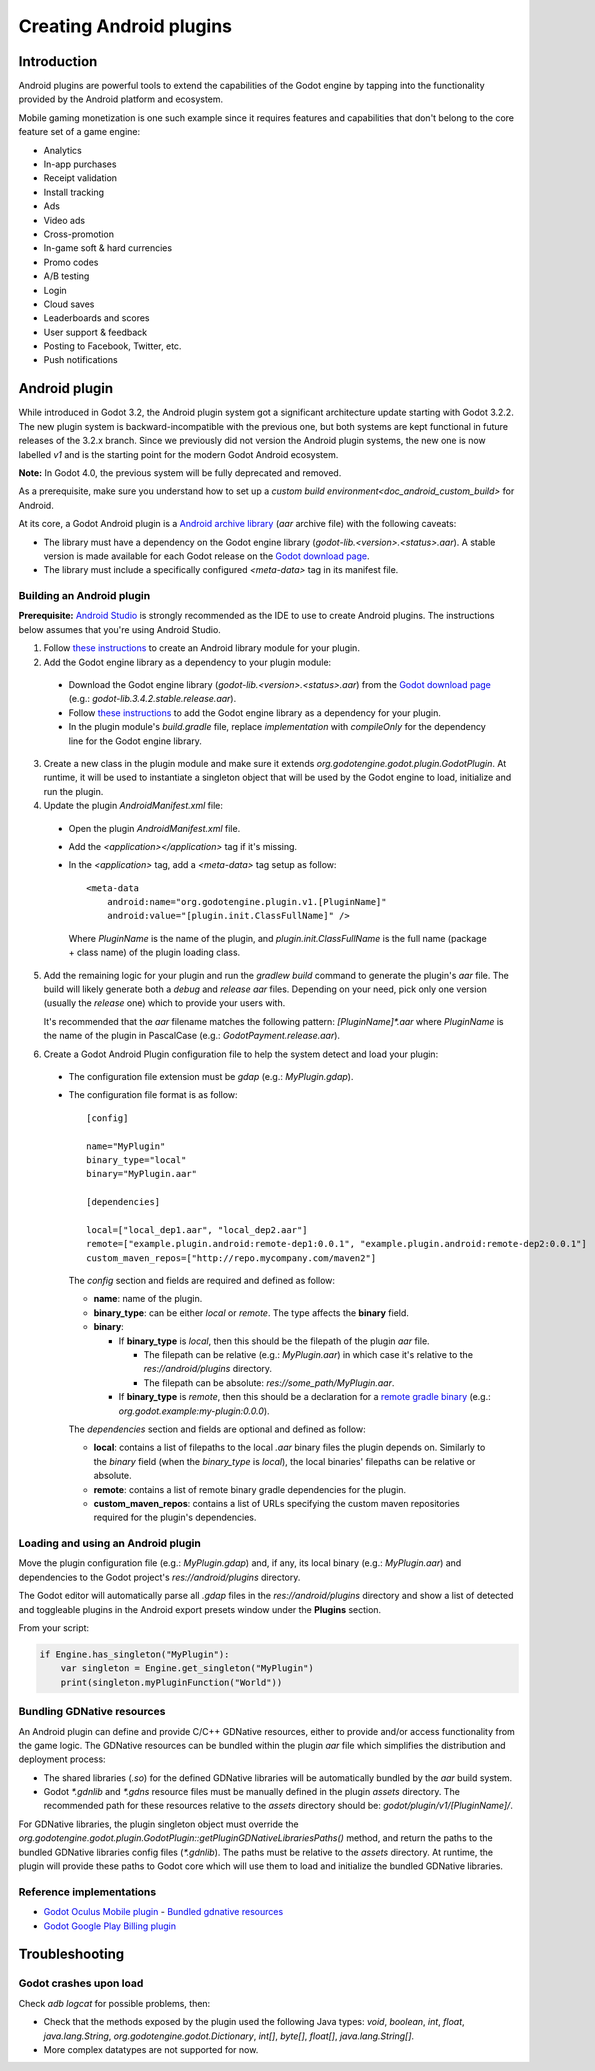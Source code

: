 .. _doc_android_plugin:

Creating Android plugins
========================

Introduction
------------

Android plugins are powerful tools to extend the capabilities of the Godot engine
by tapping into the functionality provided by the Android platform and ecosystem.

Mobile gaming monetization is one such example since it requires features
and capabilities that don't belong to the core feature set of a game engine:

- Analytics
- In-app purchases
- Receipt validation
- Install tracking
- Ads
- Video ads
- Cross-promotion
- In-game soft & hard currencies
- Promo codes
- A/B testing
- Login
- Cloud saves
- Leaderboards and scores
- User support & feedback
- Posting to Facebook, Twitter, etc.
- Push notifications

Android plugin
--------------

While introduced in Godot 3.2, the Android plugin system got a significant architecture update starting with Godot 3.2.2.
The new plugin system is backward-incompatible with the previous one, but both systems are kept functional in future releases of the 3.2.x branch.
Since we previously did not version the Android plugin systems, the new one is now labelled `v1` and is the starting point for the modern Godot Android ecosystem.

**Note:** In Godot 4.0, the previous system will be fully deprecated and removed.

As a prerequisite, make sure you understand how to set up a `custom build environment<doc_android_custom_build>` for Android.

At its core, a Godot Android plugin is a `Android archive library <https://developer.android.com/studio/projects/android-library#aar-contents>`_ (*aar* archive file)
with the following caveats:

- The library must have a dependency on the Godot engine library (`godot-lib.<version>.<status>.aar`). A stable version is made available for each Godot release on the `Godot download page <https://godotengine.org/download>`_.
- The library must include a specifically configured `<meta-data>` tag in its manifest file.

Building an Android plugin
^^^^^^^^^^^^^^^^^^^^^^^^^^

**Prerequisite:** `Android Studio <https://developer.android.com/studio>`_ is strongly recommended as the IDE to use to create Android plugins.
The instructions below assumes that you're using Android Studio.

1. Follow `these instructions <https://developer.android.com/studio/projects/android-library>`__ to create an Android library module for your plugin.

2. Add the Godot engine library as a dependency to your plugin module:

  - Download the Godot engine library (`godot-lib.<version>.<status>.aar`) from the `Godot download page <https://godotengine.org/download>`_ (e.g.: `godot-lib.3.4.2.stable.release.aar`). 
  - Follow `these instructions <https://developer.android.com/studio/projects/android-library#AddDependency>`__ to add
    the Godot engine library as a dependency for your plugin.
  - In the plugin module's `build.gradle` file, replace `implementation` with `compileOnly` for the dependency line for the Godot engine library.

3. Create a new class in the plugin module and make sure it extends `org.godotengine.godot.plugin.GodotPlugin`.
   At runtime, it will be used to instantiate a singleton object that will be used by the Godot engine to load, initialize and run the plugin.

4. Update the plugin `AndroidManifest.xml` file:

  - Open the plugin `AndroidManifest.xml` file.
  - Add the `<application></application>` tag if it's missing.
  - In the `<application>` tag, add a `<meta-data>` tag setup as follow::

        <meta-data
            android:name="org.godotengine.plugin.v1.[PluginName]"
            android:value="[plugin.init.ClassFullName]" />

    Where `PluginName` is the name of the plugin, and `plugin.init.ClassFullName` is the full name (package + class name) of the plugin loading class.

5. Add the remaining logic for your plugin and run the `gradlew build` command to generate the plugin's `aar` file.
   The build will likely generate both a `debug` and `release` `aar` files.
   Depending on your need, pick only one version (usually the `release` one) which to provide your users with.

   It's recommended that the `aar` filename matches the following pattern: `[PluginName]*.aar` where `PluginName` is the name of the plugin in PascalCase (e.g.: `GodotPayment.release.aar`).

6. Create a Godot Android Plugin configuration file to help the system detect and load your plugin:

  - The configuration file extension must be `gdap` (e.g.: `MyPlugin.gdap`).
  - The configuration file format is as follow::

        [config]

        name="MyPlugin"
        binary_type="local"
        binary="MyPlugin.aar"

        [dependencies]

        local=["local_dep1.aar", "local_dep2.aar"]
        remote=["example.plugin.android:remote-dep1:0.0.1", "example.plugin.android:remote-dep2:0.0.1"]
        custom_maven_repos=["http://repo.mycompany.com/maven2"]

    The `config` section and fields are required and defined as follow:

    - **name**: name of the plugin.
    - **binary_type**: can be either `local` or `remote`. The type affects the **binary** field.
    - **binary**:

      - If **binary_type** is `local`, then this should be the filepath of the plugin `aar` file.

        - The filepath can be relative (e.g.: `MyPlugin.aar`) in which case it's relative to the `res://android/plugins` directory.
        - The filepath can be absolute: `res://some_path/MyPlugin.aar`.

      - If **binary_type** is `remote`, then this should be a declaration for a `remote gradle binary <https://developer.android.com/studio/build/dependencies#dependency-types>`_ (e.g.: `org.godot.example:my-plugin:0.0.0`).

    The `dependencies` section and fields are optional and defined as follow:

    - **local**: contains a list of filepaths to the local `.aar` binary files the plugin depends on. Similarly to the `binary` field (when the `binary_type` is `local`), the local binaries' filepaths can be relative or absolute.
    - **remote**: contains a list of remote binary gradle dependencies for the plugin.
    - **custom_maven_repos**: contains a list of URLs specifying the custom maven repositories required for the plugin's dependencies.

Loading and using an Android plugin
^^^^^^^^^^^^^^^^^^^^^^^^^^^^^^^^^^^

Move the plugin configuration file (e.g.: `MyPlugin.gdap`) and, if any, its local binary (e.g.: `MyPlugin.aar`) and dependencies to the Godot project's `res://android/plugins` directory.

The Godot editor will automatically parse all `.gdap` files in the `res://android/plugins` directory and show a list of detected and toggleable plugins in the Android export presets window under the **Plugins** section.

.. image:: img/android_export_preset_plugins_section.png

From your script:

.. code::

    if Engine.has_singleton("MyPlugin"):
        var singleton = Engine.get_singleton("MyPlugin")
        print(singleton.myPluginFunction("World"))


Bundling GDNative resources
^^^^^^^^^^^^^^^^^^^^^^^^^^^

An Android plugin can define and provide C/C++ GDNative resources, either to provide and/or access functionality from the game logic.
The GDNative resources can be bundled within the plugin `aar` file which simplifies the distribution and deployment process:

- The shared libraries (`.so`) for the defined GDNative libraries will be automatically bundled by the `aar` build system.
- Godot `*.gdnlib` and `*.gdns` resource files must be manually defined in the plugin `assets` directory.
  The recommended path for these resources relative to the `assets` directory should be: `godot/plugin/v1/[PluginName]/`.

For GDNative libraries, the plugin singleton object must override the `org.godotengine.godot.plugin.GodotPlugin::getPluginGDNativeLibrariesPaths()` method,
and return the paths to the bundled GDNative libraries config files (`*.gdnlib`). The paths must be relative to the `assets` directory.
At runtime, the plugin will provide these paths to Godot core which will use them to load and initialize the bundled GDNative libraries.

Reference implementations
^^^^^^^^^^^^^^^^^^^^^^^^^

- `Godot Oculus Mobile plugin <https://github.com/GodotVR/godot_oculus_mobile>`_
  - `Bundled gdnative resources <https://github.com/GodotVR/godot_oculus_mobile/tree/master/plugin/src/main/assets/addons/godot_ovrmobile>`_
- `Godot Google Play Billing plugin <https://github.com/godotengine/godot-google-play-billing>`_


Troubleshooting
---------------

Godot crashes upon load
^^^^^^^^^^^^^^^^^^^^^^^

Check `adb logcat` for possible problems, then:

- Check that the methods exposed by the plugin used the following Java types: `void`, `boolean`, `int`, `float`, `java.lang.String`, `org.godotengine.godot.Dictionary`, `int[]`, `byte[]`, `float[]`, `java.lang.String[]`.
- More complex datatypes are not supported for now.
